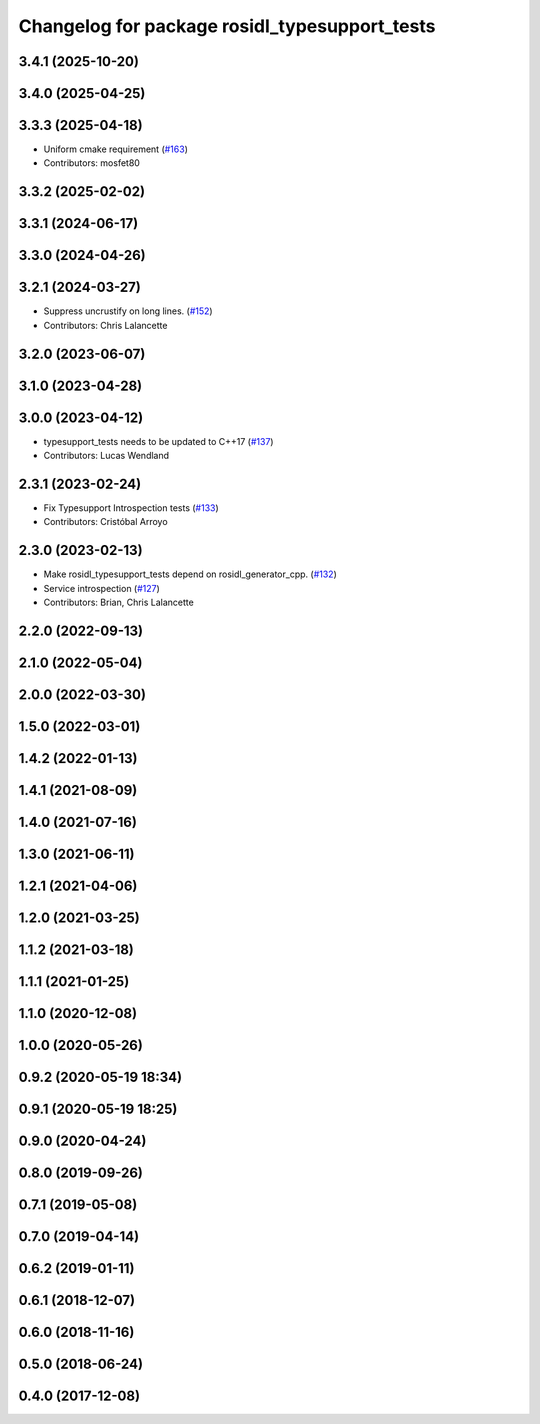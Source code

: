 ^^^^^^^^^^^^^^^^^^^^^^^^^^^^^^^^^^^^^^^^^^^^^^
Changelog for package rosidl_typesupport_tests
^^^^^^^^^^^^^^^^^^^^^^^^^^^^^^^^^^^^^^^^^^^^^^

3.4.1 (2025-10-20)
------------------

3.4.0 (2025-04-25)
------------------

3.3.3 (2025-04-18)
------------------
* Uniform cmake requirement (`#163 <https://github.com/ros2/rosidl_typesupport/issues/163>`_)
* Contributors: mosfet80

3.3.2 (2025-02-02)
------------------

3.3.1 (2024-06-17)
------------------

3.3.0 (2024-04-26)
------------------

3.2.1 (2024-03-27)
------------------
* Suppress uncrustify on long lines. (`#152 <https://github.com/ros2/rosidl_typesupport/issues/152>`_)
* Contributors: Chris Lalancette

3.2.0 (2023-06-07)
------------------

3.1.0 (2023-04-28)
------------------

3.0.0 (2023-04-12)
------------------
* typesupport_tests needs to be updated to C++17 (`#137 <https://github.com/ros2/rosidl_typesupport/issues/137>`_)
* Contributors: Lucas Wendland

2.3.1 (2023-02-24)
------------------
* Fix Typesupport Introspection tests (`#133 <https://github.com/ros2/rosidl_typesupport/issues/133>`_)
* Contributors: Cristóbal Arroyo

2.3.0 (2023-02-13)
------------------
* Make rosidl_typesupport_tests depend on rosidl_generator_cpp. (`#132 <https://github.com/ros2/rosidl_typesupport/issues/132>`_)
* Service introspection (`#127 <https://github.com/ros2/rosidl_typesupport/issues/127>`_)
* Contributors: Brian, Chris Lalancette

2.2.0 (2022-09-13)
------------------

2.1.0 (2022-05-04)
------------------

2.0.0 (2022-03-30)
------------------

1.5.0 (2022-03-01)
------------------

1.4.2 (2022-01-13)
------------------

1.4.1 (2021-08-09)
------------------

1.4.0 (2021-07-16)
------------------

1.3.0 (2021-06-11)
------------------

1.2.1 (2021-04-06)
------------------

1.2.0 (2021-03-25)
------------------

1.1.2 (2021-03-18)
------------------

1.1.1 (2021-01-25)
------------------

1.1.0 (2020-12-08)
------------------

1.0.0 (2020-05-26)
------------------

0.9.2 (2020-05-19 18:34)
------------------------

0.9.1 (2020-05-19 18:25)
------------------------

0.9.0 (2020-04-24)
------------------

0.8.0 (2019-09-26)
------------------

0.7.1 (2019-05-08)
------------------

0.7.0 (2019-04-14)
------------------

0.6.2 (2019-01-11)
------------------

0.6.1 (2018-12-07)
------------------

0.6.0 (2018-11-16)
------------------

0.5.0 (2018-06-24)
------------------

0.4.0 (2017-12-08)
------------------
